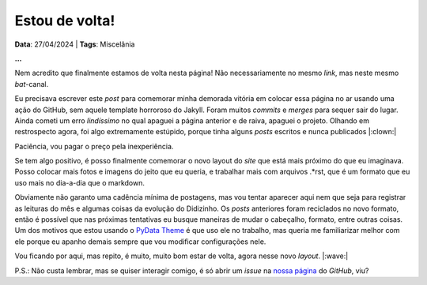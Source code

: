 Estou de volta!
===============

**Data**: 27/04/2024 | **Tags**: Miscelânia

**...**

Nem acredito que finalmente estamos de volta nesta página! Não necessariamente no mesmo 
*link*, mas neste mesmo *bat*-canal.

Eu precisava escrever este *post* para comemorar minha demorada vitória em colocar essa página
no ar usando uma ação do GitHub, sem aquele template horroroso do Jakyll. Foram muitos *commits* 
e *merges* para sequer sair do lugar. Ainda cometi um erro *lindíssimo* no qual apaguei a 
página anterior e de raiva, apaguei o projeto. Olhando em restrospecto agora, foi algo 
extremamente estúpido, porque tinha alguns *posts* escritos e nunca publicados |:clown:|

Paciência, vou pagar o preço pela inexperiência.

Se tem algo positivo, é posso finalmente comemorar o novo layout do *site* que está mais próximo 
do que eu imaginava. Posso colocar mais fotos e imagens do jeito que eu queria, e trabalhar mais 
com arquivos .\*rst, que é um formato que eu uso mais no dia-a-dia que o markdown.

Obviamente não garanto uma cadência mínima de postagens, mas vou tentar aparecer aqui nem que seja
para registrar as leituras do mês e algumas coisas da evolução do Didizinho. Os *posts* anteriores
foram reciclados no novo formato, então é possível que nas próximas tentativas eu busque maneiras
de mudar o cabeçalho, formato, entre outras coisas. Um dos motivos que estou usando o
`PyData Theme <https://pydata-sphinx-theme.readthedocs.io/en/stable/index.html>`_ é que uso ele
no trabalho, mas queria me familiarizar melhor com ele porque eu apanho demais sempre que vou
modificar configurações nele. 

Vou ficando por aqui, mas repito, é muito, muito bom estar de volta, agora nesse novo *layout*. |:wave:|

P.S.: Não custa lembrar, mas se quiser interagir comigo, é só abrir um *issue* na
`nossa página <https://github.com/renataakemii/renataakemii.github.io/issues>`_ do *GitHub*, viu?